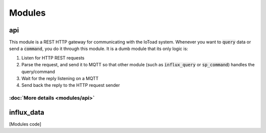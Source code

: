 ========
Modules
========

api
----
This module is a REST HTTP gateway for communicating with the IoToad system.
Whenever you want to :code:`query` data or send a :code:`command`, you do it through this module.
It is a dumb module that its only logic is:

#. Listen for HTTP REST requests
#. Parse the request, and send it to MQTT so that other module
   (such as :code:`influx_query` or :code:`sp_command`) handles the query/command
#. Wait for the reply listening on a MQTT
#. Send back the reply to the HTTP request sender


.. image:: _static/imgs/flow-api.svg


:doc:`More details <modules/api>`
~~~~~~~~~~~~~~~~~~~~~~~~~~~~~~~~~~


influx_data
------------


[Modules code]